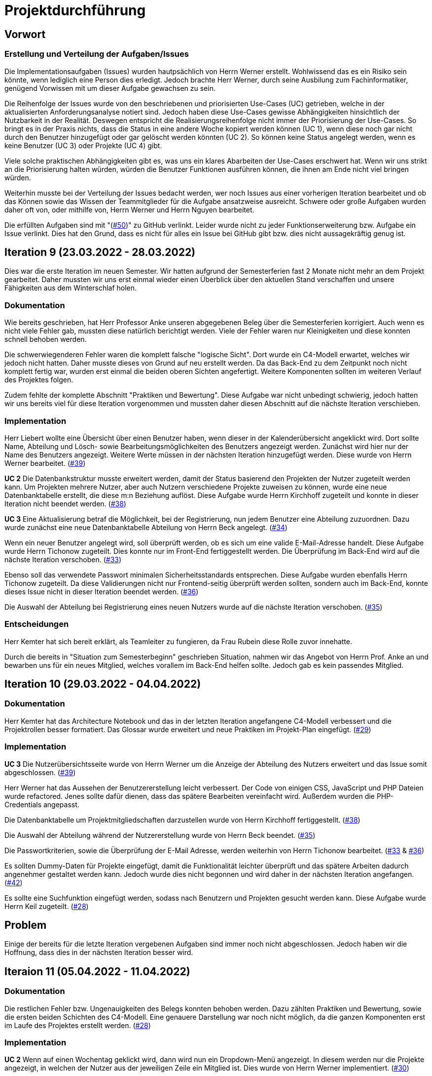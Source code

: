 = Projektdurchführung

== Vorwort 

=== Erstellung und Verteilung der Aufgaben/Issues

Die Implementationsaufgaben (Issues) wurden hautpsächlich von Herrn Werner erstellt. Wohlwissend das es ein Risiko sein könnte, wenn lediglich eine Person dies erledigt. Jedoch brachte Herr Werner, durch seine Ausbilung zum Fachinformatiker, genügend Vorwissen mit um dieser Aufgabe gewachsen zu sein.

Die Reihenfolge der Issues wurde von den beschriebenen und priorisierten Use-Cases (UC) getrieben, welche in der aktualisierten Anforderungsanalyse notiert sind. Jedoch haben diese Use-Cases gewisse Abhängigkeiten hinsichtlich der Nutzbarkeit in der Realität. Deswegen entspricht die Realisierungsreihenfolge nicht immer der Priorisierung der Use-Cases. So bringt es in der Praxis nichts, dass die Status in eine andere Woche kopiert werden können (UC 1), wenn diese noch gar nicht durch den Benutzer hinzugefügt oder gar gelöscht werden könnten (UC 2). So können keine Status angelegt werden, wenn es keine Benutzer (UC 3) oder Projekte (UC 4) gibt. 

Viele solche praktischen Abhängigkeiten gibt es, was uns ein klares Abarbeiten der Use-Cases erschwert hat. Wenn wir uns strikt an die Priorisierung halten würden, würden die Benutzer Funktionen ausführen können, die ihnen am Ende nicht viel bringen würden. 

Weiterhin musste bei der Verteilung der Issues bedacht werden, wer noch Issues aus einer vorherigen Iteration bearbeitet und ob das Können sowie das Wissen der Teammitglieder für die Aufgabe ansatzweise ausreicht. Schwere oder große Aufgaben wurden daher oft von, oder mithilfe von, Herrn Werner und Herrn Nguyen bearbeitet.

Die erfüllten Aufgaben sind mit "(https://github.com/PowerOfCreation/E1Ressourcenverwaltung/issues/50[#50])" zu GitHub verlinkt. Leider wurde nicht zu jeder Funktionserweiterung bzw. Aufgabe ein Issue verlinkt. Dies hat den Grund, dass es nicht für alles ein Issue bei GitHub gibt bzw. dies nicht aussagekräftig genug ist.

== Iteration 9 (23.03.2022 - 28.03.2022)

Dies war die erste Iteration im neuen Semester. Wir hatten aufgrund der Semesterferien fast 2 Monate nicht mehr an dem Projekt gearbeitet. Daher mussten wir uns erst einmal wieder einen Überblick über den aktuellen Stand verschaffen und unsere Fähigkeiten aus dem Winterschlaf holen. 
////
Unsere Ziele für I09 waren:

* Anlegen der Abteilungstabelle + 5 Abteilungen #34
* Nutzerübersichtsseite #39
* Datenbanktabelle für Beziehung zwischen Projekt und Benutzer #38
* Mitarbeiter anlegen um Abteilungsdropdown erweitern #35 
* Aufräumen der Datenbankenstruktur #37
* Mitarbeiter hinzufügen check der E-Mail #33
* Mitarbeiter hinzufügen Passwortkriterien #36
* Beleg korrigieren #29

////
=== Dokumentation
Wie bereits geschrieben, hat Herr Professor Anke unseren abgegebenen Beleg über die Semesterferien korrigiert. Auch wenn es nicht viele Fehler gab, mussten diese natürlich berichtigt werden. 
Viele der Fehler waren nur Kleinigkeiten und diese konnten schnell behoben werden.

Die schwerwiegenderen Fehler waren die komplett falsche "logische Sicht". Dort wurde ein C4-Modell erwartet, welches wir jedoch nicht hatten. Daher musste dieses von Grund auf neu erstellt werden. Da das Back-End zu dem Zeitpunkt noch nicht komplett fertig war, wurden erst einmal die beiden oberen Sichten angefertigt. Weitere Komponenten sollten im weiteren Verlauf des Projektes folgen. 

Zudem fehlte der komplette Abschnitt "Praktiken und Bewertung". Diese Aufgabe war nicht unbedingt schwierig, jedoch hatten wir uns bereits viel für diese Iteration vorgenommen und mussten daher diesen Abschnitt auf die nächste Iteration verschieben.

=== Implementation

Herr Liebert wollte eine Übersicht über einen Benutzer haben, wenn dieser in der Kalenderübersicht angeklickt wird. Dort sollte Name, Abteilung und Lösch- sowie Bearbeitungsmöglichkeiten des Benutzers angezeigt werden. Zunächst wird hier nur der Name des Benutzers angezeigt. Weitere Werte müssen in der nächsten Iteration hinzugefügt werden. Diese wurde von Herrn Werner bearbeitet. (https://github.com/PowerOfCreation/E1Ressourcenverwaltung/issues/39[#39])

*UC 2*
Die Datenbankstruktur musste erweitert werden, damit der Status basierend den Projekten der Nutzer zugeteilt werden kann. Um Projekten mehrere Nutzer, aber auch Nutzern verschiedene Projekte zuweisen zu können, wurde eine neue Datenbanktabelle erstellt, die diese m:n Beziehung auflöst. Diese Aufgabe wurde Herrn Kirchhoff zugeteilt und konnte in dieser Iteration nicht beendet werden. (https://github.com/PowerOfCreation/E1Ressourcenverwaltung/issues/38[#38])

*UC 3*
Eine Aktualisierung betraf die Möglichkeit, bei der Registrierung, nun jedem Benutzer eine Abteilung zuzuordnen.
Dazu wurde zunächst eine neue Datenbanktabelle Abteilung von Herrn Beck angelegt. (https://github.com/PowerOfCreation/E1Ressourcenverwaltung/issues/34[#34])

Wenn ein neuer Benutzer angelegt wird, soll überprüft werden, ob es sich um eine valide E-Mail-Adresse handelt. Diese Aufgabe wurde Herrn Tichonow zugeteilt. Dies konnte nur im Front-End fertiggestellt werden. Die Überprüfung im Back-End wird auf die nächste Iteration verschoben. (https://github.com/PowerOfCreation/E1Ressourcenverwaltung/issues/33[#33])

Ebenso soll das verwendete Passwort minimalen Sicherheitsstandards entsprechen. Diese Aufgabe wurden ebenfalls Herrn Tichonow zugeteilt. Da diese Validierungen nicht nur Frontend-seitig überprüft werden sollten, sondern auch im Back-End, konnte dieses Issue nicht in dieser Iteration beendet werden. (https://github.com/PowerOfCreation/E1Ressourcenverwaltung/issues/36[#36])

Die Auswahl der Abteilung bei Registrierung eines neuen Nutzers wurde auf die nächste Iteration verschoben. (https://github.com/PowerOfCreation/E1Ressourcenverwaltung/issues/35[#35])
//bild einfügen

=== Entscheidungen
Herr Kemter hat sich bereit erklärt, als Teamleiter zu fungieren, da Frau Rubein diese Rolle zuvor innehatte.

Durch die bereits in "Situation zum Semesterbeginn" geschrieben Situation, nahmen wir das Angebot von Herrn Prof. Anke an und bewarben uns für ein neues Mitglied, welches vorallem im Back-End helfen sollte. Jedoch gab es kein passendes Mitglied.

== Iteration 10 (29.03.2022 - 04.04.2022)
////
Unsere Ziele für I10 waren: 

Neue Ziele:

* Suche implementieren #28
* Mehr Dummy-Daten für Project und Project_User #42
* Verbessern (Refactoring) des bestehenden Codes

Fortgeführt: 

* Beleg korrigieren #29
* Mitarbeiter hinzufügen check der E-Mail #33
* Mitarbeiter anlegen um Abteilungsdropdown erweitern #35 
* Mitarbeiter hinzufügen Passwortkriterien #36
* Datenbanktabelle für Beziehung zwischen Projekt und Benutzer #38
* Nutzerübersichtsseite #39

////

=== Dokumentation
Herr Kemter hat das Architecture Notebook und das in der letzten Iteration angefangene C4-Modell verbessert und die Projektrollen besser formatiert. Das Glossar wurde erweitert und neue Praktiken im Projekt-Plan eingefügt. (https://github.com/PowerOfCreation/E1Ressourcenverwaltung/issues/29[#29])

=== Implementation

*UC 3*
Die Nutzerübersichtsseite wurde von Herrn Werner um die Anzeige der Abteilung des Nutzers erweitert und das Issue somit abgeschlossen. (https://github.com/PowerOfCreation/E1Ressourcenverwaltung/issues/39[#39])

Herr Werner hat das Aussehen der Benutzererstellung leicht verbessert. Der Code von einigen CSS, JavaScript und PHP Dateien wurde refactored. Jenes sollte dafür dienen, dass das spätere Bearbeiten vereinfacht wird.
Außerdem wurden die PHP-Credentials angepasst.
//gibt kein issue dazu

Die Datenbanktabelle um Projektmitgliedschaften darzustellen wurde von Herrn Kirchhoff fertiggestellt. (https://github.com/PowerOfCreation/E1Ressourcenverwaltung/issues/38[#38])

Die Auswahl der Abteilung während der Nutzererstellung wurde von Herrn Beck beendet. (https://github.com/PowerOfCreation/E1Ressourcenverwaltung/issues/35[#35])

Die Passwortkriterien, sowie die Überprüfung der E-Mail Adresse, werden weiterhin von Herrn Tichonow bearbeitet. (https://github.com/PowerOfCreation/E1Ressourcenverwaltung/issues/33[#33] & https://github.com/PowerOfCreation/E1Ressourcenverwaltung/issues/36[#36])

Es sollten Dummy-Daten für Projekte eingefügt, damit die Funktionalität leichter überprüft und das spätere Arbeiten dadurch angenehmer gestaltet werden kann. Jedoch wurde dies nicht begonnen und wird daher in der nächsten Iteration angefangen. (https://github.com/PowerOfCreation/E1Ressourcenverwaltung/issues/42[#42])

Es sollte eine Suchfunktion eingefügt werden, sodass nach Benutzern und Projekten gesucht werden kann. Diese Aufgabe wurde Herrn Keil zugeteilt. (https://github.com/PowerOfCreation/E1Ressourcenverwaltung/issues/28[#28])

== Problem
Einige der bereits für die letzte Iteration vergebenen Aufgaben sind immer noch nicht abgeschlossen. Jedoch haben wir die Hoffnung, dass dies in der nächsten Iteration besser wird.

== Iteraion 11 (05.04.2022 - 11.04.2022)

////

Unsere Ziele für I11 waren: 

Neue Ziele:

* Erstellen des Status soll nur noch mit einem gültigen Projektnamen funktionieren #30
* Projekterstellungsseite Frontend+Backend #32

Fortgeführt:

* Suche implementieren #28
* Beleg korrigieren #29
* Mitarbeiter hinzufügen Passwortkriterien #36
* Mitarbeiter hinzufügen check der E-Mail #33
* Mehr Dummy-Daten für Project und Project_User #42
////

=== Dokumentation
Die restlichen Fehler bzw. Ungenauigkeiten des Belegs konnten behoben werden. Dazu zählten Praktiken und Bewertung, sowie die ersten beiden Schichten des C4-Modell. Eine genauere Darstellung war noch nicht möglich, da die ganzen Komponenten erst im Laufe des Projektes erstellt werden. (https://github.com/PowerOfCreation/E1Ressourcenverwaltung/issues/28[#28])

=== Implementation

*UC 2*
Wenn auf einen Wochentag geklickt wird, dann wird nun ein Dropdown-Menü angezeigt. In diesem werden nur die Projekte angezeigt, in welchen der Nutzer aus der jeweiligen Zeile ein Mitglied ist. Dies wurde von Herrn Werner implementiert. (https://github.com/PowerOfCreation/E1Ressourcenverwaltung/issues/30[#30])

*UC 3*
Eine Funktion zum Anzeigen des Passworts wurde implementiert (https://github.com/PowerOfCreation/E1Ressourcenverwaltung/issues/36[#36]). Die Überprüfung des Passwortes und der E-Mail Adresse im Back-End fehlt weiterhin. (https://github.com/PowerOfCreation/E1Ressourcenverwaltung/issues/33[#33])

*UC 4*
Die Projekterstellungsseite wurde nicht angefangen. Die Weiterleitung zu dieser von der Wochenansicht ist jedoch fertig. Dies wurde von Herrn Beck bearbeitet. (https://github.com/PowerOfCreation/E1Ressourcenverwaltung/issues/32[#32])

Die Dummy Daten für die Projekte wurden immer noch nicht angefangen. (https://github.com/PowerOfCreation/E1Ressourcenverwaltung/issues/42[#42])

=== Problem 
//wir sollen/müssen nicht immer auf jonas/ aleksandra eingehe. deswegen wird das jetzt in den iterationen bloß noch durch nicht efüllte aufgaben angedeutet. daher wäre es hier evtl noch nötig den ersten satz etwas anzupassen
Es zeichnete sich ab, dass neben dem Fernbleiben von Herrn Keil und Frau Tartz auch einige andere Teammitglieder eine nur geringe Beteiligung vorweisen können. Daher drohte eine fallende Moral der anderen Mitgliedern. Dieser Umstand wurde im Teammeeting thematisiert und um Besserung gebeten. Aber aufgrund fehlender Dringlichkeit haben wir von weiteren Maßnahmen abgesehen. 


== Iteration 12 (12.04.2022 - 25.04.2022)

Überaschenderweise haben wir ein neues Teammitglied zugewiesen bekommen, welches wir in Iteration 9 angefragt hatten. Herr Nguyen hat bereits Erfahrung in der Front-End und Back-End Entwicklung. Mit seinem Wissen konnte er bei der Implementierung sofort mithelfen und Herrn Werner entlasten, der bisher viel aushelfen musste bei den vergebenen Aufgaben zur Implementation. Die Teammoral wurde dadurch erheblich verbessert und die Entwicklung hat dementsprechend an Fahrt aufgenommen.

////
Neue Ziele: 

* Projekterstellungsseite Frontend+Backend #32
* API: Aktuelle Kalenderwoche #43
* API: Alle Projekte in denen ein Nutzer ein Mitglied ist
* Projektverwaltungsseite #45     
* Neues Mitglied Herr Nguyen einführen

Fortgeführt:

* Projekterstellungsseite Frontend+Backend #32
* Dokumentation aktuell halten bzw. weiterbearbeiten
* Mehr Dummy-Daten für Project und Project_User #42
* Mitarbeiter hinzufügen Passwortkriterien #36
* Mitarbeiter hinzufügen check der E-Mail #33
////
=== Dokumentation
Herr Nguyen wurde in die Dokumentation eingetragen und ihm wurden die betroffenen Dateien gezeigt und einige Empfehlungen im Umgang mit AsciiDoc ausgesprochen.

Die Risikoliste wurde entsprechend der in Problem genannten Sachlage erweitert. 

=== Implementation

*UC 1*
Eine neue Schnittstelle wurde eingefügt, welche die aktuelle Kalenderwoche mit den Daten aller Wochentage ausgibt. (https://github.com/PowerOfCreation/E1Ressourcenverwaltung/issues/43[#43])
Dies ist zentral, um dem Nutzer mehr als die aktuelle Woche anzeigen zu können. Dies ist auch notwendig, um einen Nutzerstatus in einer beliebigen Kalenderwoche hinzufügen zu können. Dies wurde von Herrn Nguyen bearbeitet.

*UC 2*
Eine neue Schnittstelle ermöglicht es alle Projekte zu erhalten, in welchem ein Nutzer ist. Dies ist notwendig, um dem Nutzer nur einen Status bzw. Arbeitsauftrag für Projekte zu vergeben an welchen dieser auch teilnimmt. Dies wurde von Herrn Werner bearbeitet.
//gibt kein Issue

*UC 3*
Die Überprüfung des Passwortes und der E-Mail Adresse im Back-End fehlt weiterhin. Es wurden Verbesserung an der bestehenden Front-End Überprüfung vorgenommen, indem neue required Attribute und Placeholder eingefügt wurden (https://github.com/PowerOfCreation/E1Ressourcenverwaltung/issues/33[#33] & https://github.com/PowerOfCreation/E1Ressourcenverwaltung/issues/36[#36]). 

*UC 4*
Da die Benutzerverwaltung(UC 3) schon sehr weit fortgeschritten ist, konzentrieren wir uns nun verstärkt auf die Projektverwaltung. Jedes Projekt soll einen Namen, einen Projektverantwortlichen, ein Enddatum (welches zur Orientierung dienen soll), eine Beschreibung und einen Farbcode beinhalten, welcher später in der Kalenderansicht sichtbar sein kann.
//gibt kein Issue

Zunächst hat Herr Beck dafür eine neue Unterseite implementiert, in der neue Projekte angelegt werden. (https://github.com/PowerOfCreation/E1Ressourcenverwaltung/issues/32[#32]) Das Verwalten aller bestehenden Projekte soll in der nächsten Iteration angefangen werden. Ebenso soll es möglich sein jedem Projekt beliebig viele Benutzer zuzuweisen. (https://github.com/PowerOfCreation/E1Ressourcenverwaltung/issues/45[#45])

Die Dummy-Daten, welche von Herrn Kirchhoff erstellt werden sollten, wurden nicht eingefügt und das Issue wird in die nächste Woche verschoben. (https://github.com/PowerOfCreation/E1Ressourcenverwaltung/issues/42[#42])

=== Entscheidung 
Um die Produktivität einzelner Teammitglieder zu erhöhen wurde die Iterationszeit auf 2 Wochen erhöht. Dadurch werden die Meetings ebenfalls aller zwei Wochen stattfinden. Wir erhoffen dadurch, dass so mehr Zeit für das Bearbeiten der Aufgaben übrig bleibt.
Diese Entscheidung wurde getroffen bevor Herr Nguyen unser Team verstärkt hat.
//das vllt nochmal woanders erwähnen - way of working?
Es wurde noch einmal betont, dass bei Programmier-Problemen jederzeit Herr Nguyen oder Herr Werner um Rat gefragt werden kann und Probleme nicht erst am Ende einer Iteration aufgeworfen werden sollen.

Herr Keil's Aufgabe wurde nicht neu vergeben, da wir merkten, dass die Suchfunktion nicht sehr wichtig war und wir die Kräfte mehr bündeln mussten, um an anderen Stellen mit wichtigeren Funktionen Fortschritt zu erzielen. 

Außerdem haben wir uns mit Herrn Zirkelbach getroffen und ein paar Kleinigkeiten erfragt (z.B. zu dem korrigierten Beleg) und unseren Fortschritt mit der Anwendung gezeigt. 

=== Problem 
Die bisher teilweise bemängelte Produktivität verbesserte sich im Gesamtbild spürbar, auch wenn das nicht auf jedes einzelne Teammitglied zurückgeführt werden konnte.

Es ist unklar, wieso die Überprüfung des Passwortes und der E-Mail Adresse bzw. das Einfügen von Dummy-Daten in die Datenbank bereits seit mehreren Iterationen erfolglos von Herrn Tichonow und Herrn Kirchhoff bearbeitet wird. Verschiedene Hilfestellungen in Form von Websites, Tutorials oder das Angebot, jederzeit bei einem Gruppenmitglied um Hilfe fragen zu können, wurden gegeben.

Wie bereits in den anderen Iterationen beschrieben, waren Frau Tartz und Herr Keil immer noch nicht anwesend. Auf Nachfrage antworteten beide, dass sie beide Aufgrund von Krankheit noch länger ausfallen würden.

== Iteration 13 (26.04.2022 - 09.05.2022)
////
Unsere Ziele für I13 waren: 

Neue Ziele:

* Dummy Status einfügen #48
* API: Status der Kalenderwoche #49
* API: Erweiterung um das Jahr #50
* API: Einfügen eines neuen Status #52
* API: Alle Nutzer eines Projektes #53
* API: REST-API zum Einfügen, Löschen und Abrufen von Nutzern in Projekten #54

Fortgeführt: 

* Mehr Dummy-Daten für Project und Project_User #42
* Projektverwaltungsseite #45
* Mitarbeiter hinzufügen Passwortkriterien #36
* Mitarbeiter hinzufügen check der E-Mail #33
////
=== Dokumentation 
Die Risikoliste wurde erneut um einen Eintrag erweitert. Herr Nguyen hatte ein neues Formatierungstool verwendet, was ihm eigentlich Arbeit abnehmen sollte. Jedoch stellte sich heraus, dass bei jedem Speichern die Leerzeichen, welche zum Einrücken verwendet wurden, durch Tabs ersetzt. Dies führte dazu, dass bei Github die tatsächlichen Änderungen schwer zu sehen waren und es sehr viele Merge Konflikte gab.

=== Implementation

*UC 1*
Die Funktionen zum Einfügen eines neuen Status, dem Anzeigen eines neuen Projektes, sowie das Einfügen, Löschen und Abrufen von Nutzern in einem Projekt wurden fertiggestellt und getestet, jedoch noch nicht an das Front-End angebunden. Dies wurde von Herrn Nguyen und Herrn Werner bearbeitet. (https://github.com/PowerOfCreation/E1Ressourcenverwaltung/issues/52[#52], https://github.com/PowerOfCreation/E1Ressourcenverwaltung/issues/53[#53] & https://github.com/PowerOfCreation/E1Ressourcenverwaltung/issues/54[#54])

Während der Entwicklung stellte sich heraus, dass das ständige Erstellen von Status zu Testzwecken redundante Arbeit war. Um den Workflow zu erleichtern wurden Dummy-Status eingefügt und die Dummy-Projekte aus der letzten Iteration wurden fertiggestellt. Dies wurde von Herrn Kirchhoff bearbeitet. (https://github.com/PowerOfCreation/E1Ressourcenverwaltung/issues/48[#48] & https://github.com/PowerOfCreation/E1Ressourcenverwaltung/issues/42[#42])

*UC 3*
Das Überprüfen der E-Mail Adresse und des Passwortes im Back-End wurde von Herrn Tichonow fertiggestellt. (https://github.com/PowerOfCreation/E1Ressourcenverwaltung/issues/33[#33] & https://github.com/PowerOfCreation/E1Ressourcenverwaltung/issues/36[#36])

*UC 4*
Die Projektverwaltungsseite konnte von Herrn Beck größtenteils fertiggestellt werden.
Es werden nun alle Projekte angezeigt und die dazugehörigen Nutzer. Es gibt noch einige Kleinigkeiten, die das Bedienen unhandlich machen und dies wird von Herrn Beck in der nächsten Iteration bearbeitet.

image::images/Projects_User.png[,350,]
//wird nicht als bild gezeigt
=== Problem 
Bisher ist eine Verbesserung hinsichtlich der Produktivität noch ausbaufähig, auch wenn der Gesamtoutput durch Herr Nguyen gesteigert werden konnte.

Herr Keil und Frau Tartz haben sich nach wie vor nicht an dem Projekt beteiligt und das Team auch weiterhin nicht über den aktuellen Stand selbstständig in Kenntnis gesetzt. Daher war es Herr Kemters Aufgabe diese Informationen einzuholen.

Frau Tartz teilte mit, dass sie auf dem Weg der Besserung sei und sich in Zukunft wieder an dem Projekt beteiligen werde. Leider war festzustellen, dass Herr Keil weiterhin gesundheitlich bedingt verhindert war. Daher musste das Team auf ihn weiterhin verzichten. Des Weiteren wurde Herr Professor Anke über diese Situation in Kenntnis gesetzt.

=== Entscheidung
Aufgrund des beschriebenen Problems mit dem Formatierungstool bei Herrn Nguyen wurde beschlossen, das Tool nicht mehr zu verwenden und es wurde sich auf eine einheitliche Formatierung geeinigt. 

Die Erhöhung der Iterationszeit auf zwei Wochen führte nicht zu der erwünschten Verbesserung, sondern eher zu einer weiteren Verschlechterung bzw. Stagnation der Produktivität. Da die wöchentlichen Iterationen bei der andere Vorteile bringen, wurden die folgenden Interationen wieder auf eine Woche verkürzt.

=== Iteration 14 (10.05.2022 - 16.05.2022)
////
Unsere Ziele für I14 waren:

Neue Ziele:  

* Status anzeigen #51
* Statische Code-Analyse mit Psalm
* Verbleibende Fehler von Psalm beheben #58
* Dummy Daten für Status falsche Wochentage #61
* Manuelle Qualitätsprüfung #65

Fortgeführt:

* API: Einfügen eines neuen Status #52
////
=== Implementation

*UC 1*
Das Anzeigen der Status anhand der eingetragenen Status in der Datenbank sollte von Herrn Nguyen bearbeitet werden, jedoch mussten dazu noch einige Erweiterungen der bestehenden Schnittstellen vorgenommen werden (https://github.com/PowerOfCreation/E1Ressourcenverwaltung/issues/52[#52]), weswegen dies nur teilweise fertiggestellt werden konnte. (https://github.com/PowerOfCreation/E1Ressourcenverwaltung/issues/51[#51])

Bei den eingefügten Dummy-Daten der Status, welches in der letzten Iteration abgeschlossen wurde, gab es einen Fehler. Dieser wurde von Herrn Kirchhoff in Unterstützung von Herrn Werner behoben.
(https://github.com/PowerOfCreation/E1Ressourcenverwaltung/issues/61[#61])

*Psalm*
Mit Psalm hat Herrn Werner ein neues Tool eingefügt, welche eine statische Code-Analyse des PHP Codes vornimmt. Dies soll genutzt werden, damit weniger Zeit mit Code-Reviews verloren geht und häufige Probleme automatisch erkannt werden. Herrn Kirchhoff Aufgabe war es nun alle erkannten Probleme durch Psalm zu beheben. (https://github.com/PowerOfCreation/E1Ressourcenverwaltung/issues/58[#58])
//gibt kein Issue

=== Qualitätssicherung
Frau Tartz hat eine manuelle Überprüfung sämtlicher Funktionalitäten vorgenommen und hat dabei einen Fehler bei der Projekterstellung gefunden, welcher von Herrn Werner behoben wurde. (https://github.com/PowerOfCreation/E1Ressourcenverwaltung/issues/65[#65])

=== Entscheidung
Wir hatten schon länger kein Meeting mit unserem Themensteller Herrn Liebert. Dies hatte den Grund, dass wir die geforderten Use-Cases noch nicht umgesetzt hatten und wir erst mehr Fortschritt erzielen wollten. Ein Monat vor Projektübergabe und mit voranschreitenden Funktionen entschieden wir uns ein Meeting mit ihm auszumachen. Außerdem sollte besprochen werden, wie die Übergabe und das Installieren der Anwendung bei T-System MMS stattfinden soll. Das Meeting soll in der folgenden Woche stattfinden.

Nachdem wir feststellten, dass das Arbeiten auf einer Branch zu häufigeren Merge-Konflikten führte und viele Bugs eingeschleust wurden, beschlossen wir unsere Arbeitsweise zu ändern. Das committen auf dem Hauptbranch ist ab sofort für alle Teammitglieder gesperrt und es wird nun mit Feature Branches und Pull Requests gearbeitet. Jeder Pull Request muss von einem Teammitglied genehmigt werden, bevor dieser gemerget werden kann. Auch gibt es nun eine statische Code-Analyse mit Psalm, welche bei jedem Pull Request ausgeführt wird. Dies vereinfachte die Qualitätssicherung und die Kommunikation über mögliche Verbesserungen.

Da immer weniger an der Dokumentation zu erledigen war, wurde Herr Kemter in HTML und CSS fortgebildet, um bei späteren Aufgaben zu helfen.

== Iteration 15 (17.05.2022 - 23.5.2022)
////
Unsere Ziele für I15 waren: 

Neue Ziele:

* Wechsel der Wochenansicht #66
* Bug: Falsche Kalenderwoche + Datum wird angezeigt #69
* CSS: Projektverwaltung #70
* Psalm Integration verbessert
* Statische Code-Analyse mit ESLint

Fortgeführt:
 
* Verbesserungen der Projektverwaltung
* Erweiterung der Risikoliste
* Verbleibende Fehler von Psalm beheben #58
////
=== Dokumentation 
//wo ist das in der risikoliste?
Die Probleme mit Git, weswegen wir seit der letzten Iteration nun Feature-Branches verwenden, wurden in die Risiko-Liste aufgenommen. Ebenfalls wurde einige Korrekturen an der Dokumentation vorgenommen von Herrn Kemter.

=== Feedback vom Themensteller
Herr Liebert ist zufrieden mit unserem Fortschritt. 
Er forderte, dass nach der Erstellung eines Benutzers oder eines Projektes eine Bestätigung der Aktivität angezeigt werden und die Seite wieder zurück auf die Kalenderansicht wechseln soll. Außerdem merkte er an, dass das Design noch verbessert werden sollte. Diese Anmerkungen setzten wir als Issues für die kommenden Iterationen an.

Die Projekt-Übergabe wurde auf den 22.06.2022 festgelegt. 

Herr Liebert möchte nicht, dass wir die Anwendung vor der Übergabe auf den Systemen von T-System MMS testen, da er davon überzeugt ist, dass aufgrund der Nutzung von Docker es keine Probleme geben wird. Wir teilen diese Meinung nur bedingt und wären lieber besser auf alle Eventualitäten vorbereitet. Wir werden versuchen ihn zu einem späteren noch einmal darauf anzusprechen und dies auch schriftlich festhalten. 

=== Implementation

*UC 1*
Für den Use Case 01 fehlte noch ein elementares Feature. Das Wechseln der Kalenderwoche. Dieses Feature wurde in dieser Iteration von Herrn Nguyen angefangen, da nun alle nötigen Schnittstellen in Iterationen davor fertiggestellt wurden sind. Dabei kam ein Problem auf, welches aber erst am Ender der Iteration nämlich an einem Montag ersichtlich wurde. Nach gründlicher Untersuchung stellte sich heraus, dass es an der falschen Einstellung der Zeitzone lag. Nutzte man also Montag morgen das Programm, wurde dem Nutzer immer noch die letzte Kalenderwoche angezeigt. Das Problem konnte behoben werden. (https://github.com/PowerOfCreation/E1Ressourcenverwaltung/issues/66[#66] & https://github.com/PowerOfCreation/E1Ressourcenverwaltung/issues/69[#69])

*ESLint*
Die statische Code-Analyse mit Psalm war sehr erfolgreich und deswegen wurde von Herrn Werner nun ebenfalls eine statische Code-Analyse für den Javascript Code eingefügt. Dazu wird ESLint verwendet. Beide Code-Analysen laufen automatisch bei jedem Pull Request durch.
//gibt kein Issue

*Psalm*
Herr Kirchhoff konnte weitere von Psalm gemeldete Fehler beheben.
(https://github.com/PowerOfCreation/E1Ressourcenverwaltung/issues/58[#58])

*Design*
Die geforderten Designverbesserungen wurden von Herrn Kemter begonnen. Das Ziel war eine optimierte Darstellung der Inhalte. Zuvor wurden diese zum Teil hochkant dargestellt. Außerdem sollte die Lesbarkeit verbessert und dem Benutzer ein verbessertes Feedback gegeben werden, was anklickbar ist. Die Verbesserungen betroffen vor allem die Projektverwaltung. (https://github.com/PowerOfCreation/E1Ressourcenverwaltung/issues/70[#70])

=== Probleme
//wollen wir das wirklich so stehen lassen? ist ja nächste auch nochmal. wenn es schon so ist, dann sollte man wenigstens einen grund angeben
//justus war glaube krank / aleksandra vermutlich auch

In dieser Iteration ware Herr Tichonow verhindert und Herr Beck krank. Herr Keil ist immer noch krank und es ist unklar, ob dieser noch an dem Projekt mitarbeiten wird. Dies führte erneut zu einem gesunkenen Output.

== Iteration 16 (24.05.2022 - 30.05.2022)
////
Unsere Ziele für I16 waren: 

Neue Ziele: 

* Duplizierte gleiche Status verhindern
* Status Schnittstelle um Jahr erweitern
* Projekt erstellen Fehlerbehandlung #68
* Datenbankenstruktur: Bei Status den Primary Key ersetzen #63

Fortgeführt: 

* CSS: Projektverwaltung #70
* Wechsel der Wochenansicht #66
* Verbleibende Fehler von Psalm beheben #58
////
=== Dokumentation
Herr Kirchhoff hat die benötigten Lizenzen zusammengetragen (https://github.com/PowerOfCreation/E1Ressourcenverwaltung/issues/84[#84]).

=== Implementation

*UC 1*
Die Status Schnittstelle wurde um einen Parameter für das Jahr erweitert. Nun ist es möglich auch auf Kalenderwochen, aus einem anderem Jahr, als dem aktuellen zuzugreifen. Dies wurde von Herrn Nguyen und Herrn Werner bearbeitet (https://github.com/PowerOfCreation/E1Ressourcenverwaltung/issues/66[#66]).

Ebenfalls wurden die Primärschlüssel-Attribute der Datenbanktabelle Status so angepasst, dass kein Status mit dem gleichen Nutzer, Tag und Projekt erstellt werden kann. Dafür wird ein sogenannter 'Composite Primary Key' verwendet. Dies wurde von Herrn Nguyen bearbeitet. (https://github.com/PowerOfCreation/E1Ressourcenverwaltung/issues/63[#63])
//im Issue steht Herr Beck

*UC 4*
Bei der Projekterstellung fehlte noch die Validierung der Nutzerdaten im Back-End, dies wurde von Herrn Beck und Herrn Werner ausgebessert.
(https://github.com/PowerOfCreation/E1Ressourcenverwaltung/issues/68[#68])

*Design*
Herr Kemter hat sich weiterhin mit Design-Verbesserungen beschäftigt und konnte die Projektverwaltung deutlich übersichtlicher gestalten (https://github.com/PowerOfCreation/E1Ressourcenverwaltung/issues/70[#70]). 

=== Entscheidung
Herr Keil konnte sich leider noch nicht an dem Projekt beteiligen. Daher haben wir entschieden diesen Sachverhalt nochmal Herrn Professor Anke darzulegen und ihm mitzuteilen, dass wir gegen eine Benotung von Herrn Keil sind. Wir begründeten diese Entscheidung damit, dass er keine Chance mehr hatte einen angemessenen Arbeitsanteil zu leisten. Von Herrn Professor Anke erfuhren wir, dass sich Herr Keil bereits in der Woche zuvor selbstständig abgemeldet hatte.

Hinsichtlich der weiterhin unterschiedlichen Beteiligung einiger Teammitglieder, wurde sich für eine differenzierte Bewertung ausgesprochen. Wie extrem unsere Empfehlungen dafür ausfallen werden, sollte daran bemessen werden wie diese Teammitglieder in den restlichen Wochen sich am Projekt beteiligen werden.

=== Probleme
Einige Mitglieder haben trotz offener Issues keinen Beitrag geleistet.

== Iteration 17 (31.05.2022 - 06.06.2022)
////
Unsere Ziele für I17 waren:

Neue Ziele:
* Projektverwaltung: Neues Projekt anlegen Erfolgsmeldung #83 
* Lizenz für Projekt erarbeiten #84
* Benutzerverwaltung: Neuen Benutzer anlegen Erfolgsmeldung #86
* Projektverwaltung: Projekte löschen #94

Fortgeführt: 

* Verbleibende Fehler von Psalm beheben #58
////
=== Dokumentation
Herr Kemter begann an dem Projektbericht zu arbeiten. Er fing an für die Plannung und und Durchführung Stichpunkte zu sammeln. Die Plannung führte er bis zum Ende der Iteration schon genauer aus.
(https://github.com/PowerOfCreation/E1Ressourcenverwaltung/issues/116[#116])


=== Implementation

*UC3 & UC4*
Beim Testen der Anwendung ist uns aufgefallen, dass es keine eindeutige Rückmeldung über den Erfolg oder den Misserfolg beim Erstellen eines neuen Benutzers oder Projektes gibt und dies wurde von Herrn Liebert gefordert. Herr Werner hat dies bearbeitet. (https://github.com/PowerOfCreation/E1Ressourcenverwaltung/issues/83[#83] & https://github.com/PowerOfCreation/E1Ressourcenverwaltung/issues/86[#86])

*UC4*
Ein neues Feature zum Löschen von Projekten wurde von Herrn Nguyen angefangen zu bearbeiten. Die Arbeiten an diesem Issue wurden diese Iteration jedoch nicht finalisiert. (https://github.com/PowerOfCreation/E1Ressourcenverwaltung/issues/94[#94])

Einige Fehler, im Zusammenhang mit der Auswahl des Projektverantwortlichen, wurden bei der Projekterstellung von Herrn Beck behoben.

*Psalm*
Die verbleibenden Psalm Fehler wurden von Herrn Kirchhoff behoben.
(https://github.com/PowerOfCreation/E1Ressourcenverwaltung/issues/58[#58])

*Sonstiges*
Einige Formattierungsfehler und Fragmente von nicht korrekt gelösten Merge-Conflicts wurden von Herrn Werner bereinigt.

== Iteration 18 (09.06.2022 - 13.06.2022)

Aufgrund des Feiertags (Pfingstmontag) fand unser Teammeeting und Iteration von Mittwoch bis Montag und nicht wie üblich von Montag bis Montag statt.
////
Unsere Ziele für I17 waren: 

Neue Ziele:

* Login einfügen #91
* Fix: Replace is_int with ctype_digit #96
* Mitarbeiteransicht: Löschen Funktionalität #103
* Testdokumentation #105
* Betriebsdokumentation #106
* Entwicklerdokumentation #107

Fortgeführt: 

* Projektverwaltung: Neues Projekt anlegen Erfolgsmeldung #83 
* Wochenansicht: Löschen eines Status #98
* CSS: Design verbessern #102
* Projektverwaltung: Projekte löschen #94
////
=== Dokumentation
Herr Kemter begann den "Durchführungs"-Teil des Projektberichtes. Hier gab es die "Schwierigkeit", welchen genauen Aufbau es geben soll. Hier stellten die von Herrn Professor bereitgestellten Beispiele eine gute Grundlage. In einzelnen Abschnitten werden die Implementation, Entscheidungen, Probleme und eventuelle weitere Themen beschrieben. (https://github.com/PowerOfCreation/E1Ressourcenverwaltung/issues/116[#116])

Die Betriebsdokumentation wurde angefangen von Herrn Tichonow bearbeitet zu werden. (https://github.com/PowerOfCreation/E1Ressourcenverwaltung/issues/106[#106]) Herr Kirchhoff hat mit der Testdokumentation basierend auf die bestehenden Tests angefangen. (https://github.com/PowerOfCreation/E1Ressourcenverwaltung/issues/105[#105]) Die Entwicklerdokumentation wurde von Herrn Beck in Zusammenarbeit mit Herrn Kemter angefangen. (https://github.com/PowerOfCreation/E1Ressourcenverwaltung/issues/107[#107])

Da bei vielen Mitgliedern die Lust auf das Projekt aus verschiedenen Gründen gesunken ist, hat Herr Kemter die Risikoliste um einen entsprechenden Eintrag erweitert. 
//hier und allgemeint vllt nochmal drauf eingehen, dass man da machtlos war

=== Implementation

Auch wenn Herr Kemter das Design und Aufbau der einzelnen Seiten verbessert hatte, waren wir noch nicht zufrieden. Daher hat Herr Nguyen diese nochmal verbessert und sich dabei am Corporate Design von T-System MMS orientiert, damit sich unsere Anwendung dieser ähnelt. (https://github.com/PowerOfCreation/E1Ressourcenverwaltung/issues/102[#102])

*UC1* 
Nachdem Herr Kemter bereits das Design deutlich verbessert hat und wir einige Tipps und Beispiele vom Themenersteller bekommen haben, setzte Herr Nguyen die Bearbeitung der Darstellung des Projektes fort. Zunächst wurden die Border der Tabelle durch einen gestreiften Hintergrund gewechselt und die Buttons, sowie die Farben denen der T-System MMS angeglichen. Außerdem wurde eine neue Schriftart verwendet (https://github.com/PowerOfCreation/E1Ressourcenverwaltung/issues/102[#102]).

*UC3*
Das Use-Case 3 wurde um die Funktion zum Löschen eines Benutzers erweitert. (https://github.com/PowerOfCreation/E1Ressourcenverwaltung/issues/103[#103]) Bei der Implementierung stellte sich heraus, dass geklärt werden muss, wie mit Projektleitern umgegangen wird. Also ob auch alle Projekte und Status, die mit dem gelöschten Benutzer in Verbindung standen ebenfalls gelöscht werden. Sollten die Projekte gelöscht werden, müssten auch alle Status mit diesem Projekt löschen. Letzten Endes entschieden wir uns dazu, dass der Benutzer und das Projekt separat gelöscht werden müssen, um die Komplexität gering zu halten. Das löschen von Projekten konnte noch nicht ganz abgeschlossen werden.
Außerdem wurde das Programm um die Login-Funktionalität erweitert um unbefugten Zugriff zu verhindern. Ist der Nutzer nicht angemeldet, so wird er auf die Login-Seite weitergeleitet und zum Login aufgefordert. (https://github.com/PowerOfCreation/E1Ressourcenverwaltung/issues/91[#91])

Nach Erstellung eines neuen Projektes wird der Nutzer nun nicht mehr auf die Wochenansicht weitergeleitet, sondern zurück zur Projektverwaltung. Ebenfalls wird die Erfolgsmeldung auf der Projektverwaltungsseite mit angezeigt. Dies wurde von Herrn Werner bearbeitet. (https://github.com/PowerOfCreation/E1Ressourcenverwaltung/issues/83[#83])

=== Problem und Entscheidung
Das Teammeeting fand aufgrund von kurzfristigen Absagen bloß mit drei Personen statt. Aufgrund der Anwendungsabgabe und Dokumentation in zwei Wochen entschieden wir, dass Programmier-Aufgaben bloß noch bis zum folgenden Montag erledigt werden. Die restliche Zeit bis zur Abgabe am 22.6. sollte für Qualitätssicherung, Dokumentation und andere Dokumente verwendet werden. 

Da noch nicht alle wichtigen Features, die durch Herrn Liebert gefordert wurden, zum Meeting abgeschlossen waren, sollten diese zuerst erledigt werden. Wir haben nun eine Priorisierung der Issues eingeführt, um zumindest die wichtigsten Features noch zu schaffen. Wenn mehr geschafft wird, dann kann noch mehr erledigt werden.

Herr Kemter hat sich wegen des Projektberichts nochmal mit Herrn Zirkelbach unterhalten. Dabei kam auch unsere Entscheidung zu sprechen und das zumindest einige Teammitglieder mit dem Endergebnis und der Arbeitsweise unzufrieden sind. Herr Zirkelbach empfiehl Herr Kemter, dass die Programmieraufgaben bloß noch von Herrn Werner und Herrn Nguyen erfüllt werden und die anderen Personen bloß Dokumentieren sollen. Dieser Empfehlung folgten wir.

//glaube hier kann man nochmal was wegkürzen.. quasi die revers'te entscheidung vom meeting
=== Iteration 19 (14.6.2022 - 20.06.2022)
////
Unsere Ziele für I19 waren: 

Neue Ziele: 

* Anwenderdokumentation #124
* Implementation finalisieren

Fortgeführt:

* Projektverwaltung: Projekte löschen #94
* Testdokumentation #105
* Betriebsdokumentation #106
* Entwicklerdokumentation #107
* Projektbericht #116
////
=== Dokumentation 
Durch die Entscheidung aus der vorherigen Iteration wurde diese Iteration hauptsächlich an den Dokumenten gearbeitet. Diese umfassten das Besichtigen und das Verbessern der Test-, Betriebs- und Entwicklerdokumentation. Die Aufteilung an den einzelnen Dokumenten bleibt wie letzte Iteration.

Die Anwenderdokumentation sollte auch erledigt werden, jedoch wussten wir nicht, ob eventuell noch kleine Verbesserungen realisiert werden, was einige Teile der Anwenderdokumentation verändern würde. Wir haben mit Herrn Liebert vereinbart, dass wir sie nicht zusammen mit der Anwendung übergeben müssen. Es reicht auch, wenn sie ihm bis spätestens 8. Juli geschickt wird. (https://github.com/PowerOfCreation/E1Ressourcenverwaltung/issues/124[#124])

Einzelne Use Cases wurden um Kleinigkeiten verbessert.

Herr Kemter und Herr Beck verbesserten die bereits geschrieben Texte im Projektbericht. Herr Kemter verfasste außerdem neue Textpassagen. (https://github.com/PowerOfCreation/E1Ressourcenverwaltung/issues/116[#116])

=== Implementation
Es wurden keine neuen Features mehr angefangen. Herr Nguyen und Herr Werner haben einige letzte Fehler behoben, sowie das löschen von Projekten abgeschlossen. (https://github.com/PowerOfCreation/E1Ressourcenverwaltung/issues/94[#94]) Das automatische Erstellen von Dummy-Daten wurde entfernt und ein einzelner Standard-Nutzer eingerichtet. Die Logindaten dieses Nutzers wurden mit in die Betriebsdokumentation übernommen. (https://github.com/PowerOfCreation/E1Ressourcenverwaltung/issues/106[#106]) Das Auswählen von Projekten in der Projektverwaltung funktioniert nun auch, wenn auf den Radiobutton neben einem Projekt geklickt wird. Vorher war es nur möglich auf den Projektnamen zu klicken.

////
kann glaube weggelassen werden
=== Entscheidung

Außerdem wurde noch einmal die Differenzierte Bewertung angesprochen, da sich einige Mitglieder weiterhin nicht in angemessenen Maße beteiligt haben. Intern wurde also über die differenzierte Bewertung abgestimmt und das Ergebnis wurde Herrn Prof. Anke mitgeteilt.
////
== Iteration 20 (21.06.2022 - 27.06.2022)
////
Unsere Ziele für I20 waren:

Neue Ziele: 

* Übergabe der Anwendung an Themensteller
* Präsentation anfertigen und Vortrag halten
* Mit Coach und Herrn Professor Anke die Doku/Bericht besprechen -> auftretende Probleme

Fortgeführt:

* An Doku/Bericht weiterarbeiten
////


=== Anwendungsübergabe an Herrn Liebert
//wurde zwischen zeitlich von jemand unten bereits beschrieben. welches ist besser?
Wie geplant haben wir an Herrn Liebert die Anwendung per GitHub übergeben und unsere realisierten Use-Cases demonstriert. Die Übergabe verlief problemlos, da die Software und das Abnahmeprotokoll gut vorbereitet waren. Wie vorher vereinbart wird die Dokumentation jedoch bis spätestens dem 08.07. nachgereicht. 
Unserer Meinung nach war Herr Liebert mit der Umsetzung zufrieden.

=== Treffen mit Herrn Professor Anke und Herrn Zirkelbach

Herr Beck und Herr Kemter haben sich zu einer Konsultation mit Herrn Professor Anke und Herrn Zirkelbach getroffen
//, dort sollte die Betriebsdokumentation mit dem C4-Modell besprochen werden und welche weiteren Diagramme noch verwendeten werden können. 
Das Ergebnis war, dass unser C4-Modell etwas abgeändert werden musste, da es Teile eines Sequenzdiagrammes hatte, welches wir darauf hin auch erstellen haben. Zum Verständnis sollten die Componentbezeichnungen im C4-Modell zu den im Programmcode verwendeten Dateinamen umbenannt werden.

Zu dem Projektbericht gab es ein paar Strukturelle Fragen und wie genau wir die Inhaltsverteilung vornehmen sollen. Deswegen fragten wir, wie genau der Inhalt aufgeteilt werden muss, da wir durch die bereitgestellten Beispielprojektberichte etwas verunsichert wurden. Wir wurden jedoch in unserem bisherigen Aufbau bestätigt. Herr Werner und Herr Nguyen haben sich außerdem dazu bereit erklärt, dass Dokument zur Projektdurchführung zu verbessern, da beide mehr an der technischen Umsetzung beteiligt waren, als Herr Kemter. (https://github.com/PowerOfCreation/E1Ressourcenverwaltung/issues/116[#116])
//keine ahnung ob das hier noch hinkommt

In in dem Gespräch mit Herrn Prof. Anke kamen auch unsere Probleme mit der teils sehr unterschiedlichen Beteiligung am Projekt auf.
Einige Mitglieder haben deutlich mehr gemacht als andere. Diese ungerechte Verteilung sollte wie bereits beschrieben über die differenzierte Bewertung sich in der Note widerspiegeln. Jedoch war Herr Professor Anke davon nicht überzeugt und bat Herrn Kemter und Herrn Beck mit den anderen Mitgliedern zu sprechen und eine Entscheidung über die Benotung der betroffenen Mitglieder zu fällen. Die Mitglieder entschieden sich, eine möglichst faire E-Mail zusammen mit der Bitte, dass die anderen Mitglieder auch noch Stellung dazu beziehen dürfen, zu verfassen. Die betroffenen Teammitglieder wurden von der E-Mail informiert und es stand ihnen frei, ob sie noch den Vortrag halten wollen. Alle haben sich mit einem eventuellen "nicht Bestehen" nicht einverstanden gezeigt. Außerdem wollten sie wie gewohnt ihre zugeteilten Aufgaben bearbeiten.

=== Dokumentation
Die Test- und Betriebsdokumentation sind fast fertig und es wurden bloß noch Kleinigkeiten verbessert. (https://github.com/PowerOfCreation/E1Ressourcenverwaltung/issues/105[#105] & https://github.com/PowerOfCreation/E1Ressourcenverwaltung/issues/106[#106])
Die Anwenderdokumentation sollte nach Feedback im Teammeeting ebenfalls noch um Kleinigkeiten verbessert werden, dazu zählten professionellere Pfeile auf den Bildern und eine etwas genauere Beschreibung der Vorgänge, damit keine Unklarheiten entstehen. (https://github.com/PowerOfCreation/E1Ressourcenverwaltung/issues/124[#124])

Herr Beck und Herr Kemter erweiterten und verbesserten den Projektbericht weitherin. Da Beide sich nicht in der Lage fühlten die Implementation zu beschreiben übernahm Herr Werner diesen Teil. (https://github.com/PowerOfCreation/E1Ressourcenverwaltung/issues/116[#116])

=== Vortrag
Herr Kirchhoff und Herr Tichonow haben die Aufgabe übernommen, eine Präsentation anzufertigen, welche zusammen mit der Software am Montag, dem 27. Juni erfolgreich in der Vorlesung vorgeführt wurde.

== Iteration 21 (28.06.2022 - 04.07.2022)

Es wurde geplant alles bis Ende Juni alles fertig zu haben. Jedoch wurde dies nicht geschafft, daher sollten die Fortschritte dieser Iteration am Montag evaluiert werden und in den folgenden Tagen der nächsten Iteration hochgeladen werden.

=== Dokumentation

Einige Dokumentationen haben noch Kleinigkeiten zum Verbessern und zum Hinzufügen, dazu gehört Beispielsweise die Softwaredokumentation in der Entwicklerdoku. (https://github.com/PowerOfCreation/E1Ressourcenverwaltung/issues/137[#137] & https://github.com/PowerOfCreation/E1Ressourcenverwaltung/issues/107[#107])

Weiterhin wurde durch Herrn Werner und Herrn Nguyen die Implementation im Projektbericht ergänzt. Herr Kemter und Herr Beck haben sich um den Rest des Projektberichts gekümmert. Dazu haben sie sich auch mit Herrn Zirkelbach getroffen um einige Sachverhalte nachzufragen. Diesen entsprechend wird weitergearbeitet. Frau Tartz bearbeitete das "Way of Working". (https://github.com/PowerOfCreation/E1Ressourcenverwaltung/issues/116[#116])

=== Iteration 22 (29.06.2022)

Wie bereits in Iteration 21 vermutet, ist die Abgabe nicht in Iteration 21 erfolgt. Sie wurde nun auf den Donnerstag den 07.07 festgelegt.

=== Dokumentation 

Die einzelnen Elemente, z.B. das Sequenzdiagramm, der Entwicklerdokumentation wurde von Herr Kirchhoff und Herr Tichonow zu einem Dokument zusammengefügt. (https://github.com/PowerOfCreation/E1Ressourcenverwaltung/issues/107[#107])

Das Glossar wurde von Herr Werner auf den neusten Stand gebracht. (https://github.com/PowerOfCreation/E1Ressourcenverwaltung/issues/150[#150])

Der Projektbericht wurde an weniger Stellen noch einmal verbessert, beispielsweise wurden Links zu GitHub gesetzt. Außerdem wurden alle Dokumente einer Rechtschreib und Grammatikkontrolle unterzogen. (https://github.com/PowerOfCreation/E1Ressourcenverwaltung/issues/116[#116] & https://github.com/PowerOfCreation/E1Ressourcenverwaltung/issues/144[#144])

== Erkenntisse nach der Durchführung

Rückblickend kann gesagt werden, dass es vermutlich besser gewesen wäre, hätten wir bei den Teammeeting auch mit Webcams gearbeitet. Dies hätte den Meeting etwas mehr Personalität verliehen und es hätte bei Entscheidungen und Problemen eine bessere Reaktion auf das Angesprochene gegeben, da dies ein visuelles Feedback gewesen wäre. Eventuell wäre auch in größeren Abständen ein "Offlinetreffen" von Vorteil gewesen. 

Für fast jede Aufgabe wurde ein Issue erstellt und auch grundlegend verwaltet. Jedoch wäre es besser gewesen, wären diese immer in den Projekten bei GitHub verwaltet wurden. Dies wäre nicht nur für den Projektbericht von Vorteil gewesen, sondern auch bei der Aufgabenverwaltung wärend des Projektes.

Ein weitere Erkenntnis ist, dass wir eine konsequentere Orientierung an der priorisierten Liste der Use-Cases hätten bei behalten müssen. Statt dessen sind wir davon, wie Eingangs beschrieben, teilweise abgewichen und haben uns stärker an einer für uns sinnvollen Nutzbarkeit orientiert. Eine andere Möglichkeit wäre die Rücksprache mit dem Themensteller über eine Abänderung der Priorisierung gewesen.